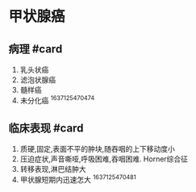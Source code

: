 * 甲状腺癌
  :PROPERTIES:
  :CUSTOM_ID: 甲状腺癌
  :ID:       20211122T213535.980289
  :END:
** 病理 #card
   :PROPERTIES:
   :CUSTOM_ID: 病理-card
   :END:

1. 乳头状癌
2. 滤泡状腺癌
3. 髓样癌
4. 未分化癌 ^1637125470474

** 临床表现 #card
   :PROPERTIES:
   :CUSTOM_ID: 临床表现-card
   :END:

1. 质硬,固定,表面不平的肿块,随吞咽的上下移动度小
2. 压迫症状,声音嘶哑,呼吸困难,吞咽困难. Horner综合征
3. 转移表现,淋巴结肿大
4. 甲状腺短期内迅速怎大 ^1637125470481
